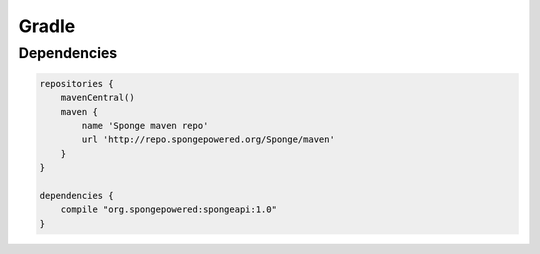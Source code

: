 ======
Gradle
======

Dependencies
============

.. code-block:: groovy

    repositories {
        mavenCentral()
        maven {
            name 'Sponge maven repo'
            url 'http://repo.spongepowered.org/Sponge/maven'
        }
    }

    dependencies {
        compile "org.spongepowered:spongeapi:1.0"
    }